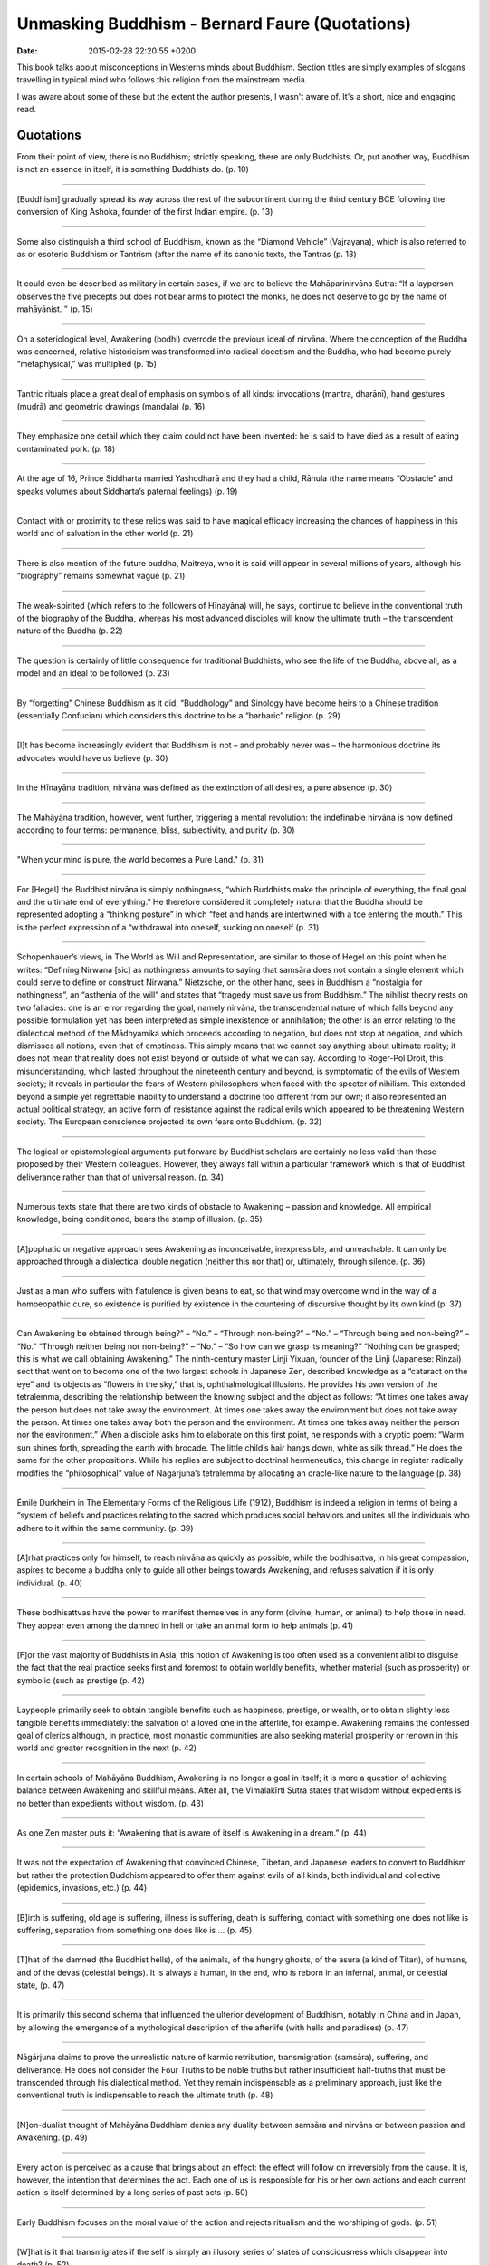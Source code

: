 Unmasking Buddhism - Bernard Faure (Quotations)
===============================================

:date: 2015-02-28 22:20:55 +0200

.. :author: Emin Reşah
.. :date: Fri Feb 27 21:47:23 EET 2015 
.. :dp: 13011 

This book talks about misconceptions in Westerns minds about
Buddhism. Section titles are simply examples of slogans travelling in
typical mind who follows this religion from the mainstream media. 

I was aware about some of these but the extent the author presents, I
wasn't aware of. It's a short, nice and engaging read. 

Quotations
##########

From their point of view, there is no Buddhism; strictly speaking,
there are only Buddhists. Or, put another way, Buddhism is not an
essence in itself, it is something Buddhists do. (p. 10)

------

[Buddhism] gradually spread its way across the rest of the
subcontinent during the third century BCE following the conversion of
King Ashoka, founder of the first Indian empire. (p. 13)

------

Some also distinguish a third school of Buddhism, known as the
“Diamond Vehicle” (Vajrayana), which is also referred to as or
esoteric Buddhism or Tantrism (after the name of its canonic texts,
the Tantras (p. 13)

------

It could even be described as military in certain cases, if we are to
believe the Mahāparinirvāna Sutra: “If a layperson observes the five
precepts but does not bear arms to protect the monks, he does not
deserve to go by the name of mahāyānist. ” (p. 15)

------

On a soteriological level, Awakening (bodhi) overrode the previous
ideal of nirvāna. Where the conception of the Buddha was concerned,
relative historicism was transformed into radical docetism and the
Buddha, who had become purely “metaphysical,” was multiplied (p. 15)

------

Tantric rituals place a great deal of emphasis on symbols of all
kinds: invocations (mantra, dharānī), hand gestures (mudrā) and
geometric drawings (mandala) (p. 16)

------

They emphasize one detail which they claim could not have been
invented: he is said to have died as a result of eating contaminated
pork. (p. 18)

------

At the age of 16, Prince Siddharta married Yashodharā and they had a
child, Rāhula (the name means “Obstacle” and speaks volumes about
Siddharta’s paternal feelings) (p. 19)

------

Contact with or proximity to these relics was said to have magical
efficacy increasing the chances of happiness in this world and of
salvation in the other world (p. 21)

------

There is also mention of the future buddha, Maitreya, who it is said
will appear in several millions of years, although his “biography”
remains somewhat vague (p. 21)

------

The weak-spirited (which refers to the followers of Hīnayāna) will,
he says, continue to believe in the conventional truth of the
biography of the Buddha, whereas his most advanced disciples will know
the ultimate truth – the transcendent nature of the Buddha (p. 22)

------

The question is certainly of little consequence for traditional
Buddhists, who see the life of the Buddha, above all, as a model and
an ideal to be followed (p. 23)

------

By “forgetting” Chinese Buddhism as it did, “Buddhology” and Sinology
have become heirs to a Chinese tradition (essentially Confucian) which
considers this doctrine to be a “barbaric” religion (p. 29)

------

[I]t has become increasingly evident that Buddhism is not – and
probably never was – the harmonious doctrine its advocates would have
us believe (p. 30)

------

In the Hīnayāna tradition, nirvāna was defined as the extinction of
all desires, a pure absence (p. 30)

------

The Mahāyāna tradition, however, went further, triggering a mental
revolution: the indefinable nirvāna is now defined according to four
terms: permanence, bliss, subjectivity, and purity (p. 30)

------

"When your mind is pure, the world becomes a Pure Land." (p. 31)

------

For [Hegel] the Buddhist nirvāna is simply nothingness, “which
Buddhists make the principle of everything, the final goal and the
ultimate end of everything.” He therefore considered it completely
natural that the Buddha should be represented adopting a “thinking
posture” in which “feet and hands are intertwined with a toe entering
the mouth.” This is the perfect expression of a “withdrawal into
oneself, sucking on oneself (p. 31)

------

Schopenhauer’s views, in The World as Will and Representation, are
similar to those of Hegel on this point when he writes: “Defining
Nirwana [sic] as nothingness amounts to saying that samsāra does not
contain a single element which could serve to define or construct
Nirwana.” Nietzsche, on the other hand, sees in Buddhism a “nostalgia
for nothingness”, an “asthenia of the will” and states that “tragedy
must save us from Buddhism.” The nihilist theory rests on two
fallacies: one is an error regarding the goal, namely nirvāna, the
transcendental nature of which falls beyond any possible formulation
yet has been interpreted as simple inexistence or annihilation; the
other is an error relating to the dialectical method of the Mādhyamika
which proceeds according to negation, but does not stop at negation,
and which dismisses all notions, even that of emptiness. This simply
means that we cannot say anything about ultimate reality; it does not
mean that reality does not exist beyond or outside of what we can
say. According to Roger-Pol Droit, this misunderstanding, which lasted
throughout the nineteenth century and beyond, is symptomatic of the
evils of Western society; it reveals in particular the fears of
Western philosophers when faced with the specter of nihilism. This
extended beyond a simple yet regrettable inability to understand a
doctrine too different from our own; it also represented an actual
political strategy, an active form of resistance against the radical
evils which appeared to be threatening Western society. The European
conscience projected its own fears onto Buddhism. (p. 32)

------

The logical or epistomological arguments put forward by Buddhist
scholars are certainly no less valid than those proposed by their
Western colleagues. However, they always fall within a particular
framework which is that of Buddhist deliverance rather than that of
universal reason. (p. 34)

------

Numerous texts state that there are two kinds of obstacle to Awakening
– passion and knowledge. All empirical knowledge, being conditioned,
bears the stamp of illusion. (p. 35)

------

[A]pophatic or negative approach sees Awakening as inconceivable,
inexpressible, and unreachable. It can only be approached through a
dialectical double negation (neither this nor that) or, ultimately,
through silence. (p. 36)

------

Just as a man who suffers with flatulence is given beans to eat, so
that wind may overcome wind in the way of a homoeopathic cure, so
existence is purified by existence in the countering of discursive
thought by its own kind (p. 37)

------

Can Awakening be obtained through being?” – “No.” – “Through
non-being?” – “No.” – “Through being and non-being?” – “No.”  “Through
neither being nor non-being?” – “No.” – “So how can we grasp its
meaning?” “Nothing can be grasped; this is what we call obtaining
Awakening.” The ninth-century master Linji Yixuan, founder of the
Linji (Japanese: Rinzai) sect that went on to become one of the two
largest schools in Japanese Zen, described knowledge as a “cataract on
the eye” and its objects as “flowers in the sky,” that is,
ophthalmological illusions. He provides his own version of the
tetralemma, describing the relationship between the knowing subject
and the object as follows: “At times one takes away the person but
does not take away the environment. At times one takes away the
environment but does not take away the person. At times one takes away
both the person and the environment. At times one takes away neither
the person nor the environment.” When a disciple asks him to elaborate
on this first point, he responds with a cryptic poem: “Warm sun shines
forth, spreading the earth with brocade. The little child’s hair hangs
down, white as silk thread.” He does the same for the other
propositions. While his replies are subject to doctrinal hermeneutics,
this change in register radically modifies the “philosophical” value
of Nāgārjuna’s tetralemma by allocating an oracle-like nature to the
language (p. 38)

------

Émile Durkheim in The Elementary Forms of the Religious Life (1912),
Buddhism is indeed a religion in terms of being a “system of beliefs
and practices relating to the sacred which produces social behaviors
and unites all the individuals who adhere to it within the same
community. (p. 39)

------

[A]rhat practices only for himself, to reach nirvāna as quickly as
possible, while the bodhisattva, in his great compassion, aspires to
become a buddha only to guide all other beings towards Awakening, and
refuses salvation if it is only individual. (p. 40)

------

These bodhisattvas have the power to manifest themselves in any form
(divine, human, or animal) to help those in need. They appear even
among the damned in hell or take an animal form to help animals (p. 41)

------

[F]or the vast majority of Buddhists in Asia, this notion of Awakening
is too often used as a convenient alibi to disguise the fact that the
real practice seeks first and foremost to obtain worldly benefits,
whether material (such as prosperity) or symbolic (such as prestige
(p. 42)

------

Laypeople primarily seek to obtain tangible benefits such as
happiness, prestige, or wealth, or to obtain slightly less tangible
benefits immediately: the salvation of a loved one in the afterlife,
for example. Awakening remains the confessed goal of clerics although,
in practice, most monastic communities are also seeking material
prosperity or renown in this world and greater recognition in the next
(p. 42)

------

In certain schools of Mahāyāna Buddhism, Awakening is no longer a
goal in itself; it is more a question of achieving balance between
Awakening and skillful means. After all, the Vimalakīrti Sutra states
that wisdom without expedients is no better than expedients without
wisdom. (p. 43)

------

As one Zen master puts it: “Awakening that is aware of itself is
Awakening in a dream.” (p. 44)

------

It was not the expectation of Awakening that convinced Chinese,
Tibetan, and Japanese leaders to convert to Buddhism but rather the
protection Buddhism appeared to offer them against evils of all kinds,
both individual and collective (epidemics, invasions, etc.) (p. 44)

------

[B]irth is suffering, old age is suffering, illness is suffering,
death is suffering, contact with something one does not like is
suffering, separation from something one does like is ... (p. 45)

------

[T]hat of the damned (the Buddhist hells), of the animals, of the
hungry ghosts, of the asura (a kind of Titan), of humans, and of the
devas (celestial beings). It is always a human, in the end, who is
reborn in an infernal, animal, or celestial state, (p. 47)

------

It is primarily this second schema that influenced the ulterior
development of Buddhism, notably in China and in Japan, by allowing
the emergence of a mythological description of the afterlife (with
hells and paradises) (p. 47)

------

Nāgārjuna claims to prove the unrealistic nature of karmic
retribution, transmigration (samsāra), suffering, and deliverance. He
does not consider the Four Truths to be noble truths but rather
insufficient half-truths that must be transcended through his
dialectical method. Yet they remain indispensable as a preliminary
approach, just like the conventional truth is indispensable to reach
the ultimate truth (p. 48)

------

[N]on-dualist thought of Mahāyāna Buddhism denies any duality between
samsāra and nirvāna or between passion and Awakening. (p. 49)

------

Every action is perceived as a cause that brings about an effect: the
effect will follow on irreversibly from the cause. It is, however, the
intention that determines the act. Each one of us is responsible for
his or her own actions and each current action is itself determined by
a long series of past acts (p. 50)

------

Early Buddhism focuses on the moral value of the action and rejects
ritualism and the worshiping of gods. (p. 51)

------

[W]hat is it that transmigrates if the self is simply an illusory
series of states of consciousness which disappear into death? (p. 52)

------

Where Chinese Buddhism is concerned, the conception of the other world
underwent a significant development with the theory of the Ten Kings
of Hell and in particular the court of King Yama, where the deceased
are judged based on their past actions and have to undergo a kind of
purgatory before they can be reborn (p. 53)

------

In Japan, for example, it has been used to justify social
discrimination against certain groups of individuals previously known
as eta (“impure”) and nowadays referred to as burakumin (“hamlet
people”) (p. 54)

------

[T]he concept of self has to retain a slight element of reality if the
notion of karmic retribution is to be retained, upon which the
Buddhist moral doctrine is based. (p. 57)

------

Thus, when the third Dalai Lama died – the first to have been given
the title of Mongol leader Altan Khan – his reincarnation, the fourth
Dalai Lama, was discovered in Mongolia in the body of a child who, by
some happy coincidence, turned out to be the great grandson of Altan
Khan (p. 59)

------

[N]o reincarnated lama has yet been found among Afro-Americans or
Latinos, let alone among the communist Chinese. (p. 59)

------

[I]t was the notion of reincarnation which enabled the Gelugpa school
to seize the main monasteries of the other schools and allowed their
leader, the fifth Dalai Lama, to become a sort of divine king of Tibet
with the benediction of the Mongols (p. 60)

------

[D]uring the eighteenth and nineteenth centuries, four Dalai Lamas
died before ascending the throne, some in mysterious
circumstances. Fortunately, this state of affairs ended with the
thirteenth Dalai Lama. (p. 60)

------

The present Dalai Lama’s declaration that he would not be reincarnated
is perhaps best interpreted within this context. (p. 61)

------

As noted by the French scholar André Bareau: “As the sons of India,
the Buddha and his disciples shared all the ideas of their compatriots
… on the existence of numerous gods and spirits populating heaven and
earth” (Le Bouddhisme indien, 1966). (p. 63)

------

The Dalai Lama himself has declared that he makes all his important
decisions based on oracles delivered by his own personal soothsayer
during trances whereby the latter is possessed by one of these
fearsome deities of Tibetan Buddhism. (p. 64)

------

According to orthodoxy, even if Buddhism does recognize the existence
of native gods, they differ from the Buddha and the Buddhist saints in
that they are subject to the law of cause and effect. Their divine
status is the result of good karma and is only temporary. They may
acquire superhuman powers for a time but they are in no way completely
free and all-powerful beings, as is believed by Hindus for
example. They are also at a disadvantage compared to humans as they
are so busy enjoying a life of divine bliss, which they believe to be
eternal, that they become neglectful of karmic reality and forget to
practice the Buddhist law which could save them. Furthermore, in
Mahāyāna, the gods eventually lost (at least in theory) what little
reality and independence they still had: they become simple
projections of the human mind, illusions caused by our karma, or
abstract entities created by our mind. They are also often perceived
to be local and culturally determined manifestations of the various
buddhas and bodhisattvas. In practice, however, most Buddhists still
believe in them without question. In general, the further a god climbs
in the celestial hierarchy, the fewer direct links he has with
humans. Of course, there are significant exceptions to this such as
certain great bodhisattvas who are both perfect and near. However,
because the lesser gods are subject to the law of causality, like us,
they prove to be more accessible: they benefit from rituals carried
out for them. (p. 65)

------

The seven steps taken by the Buddha as a child just after his birth to
take possession of the universe are for example reminiscent of the
three steps taken by one of Vishnu’s avatars to conquer the Triple
World. (p. 66)

------

Mahāyāna scriptures such as the Lotus Sutra depict him as an eternal,
allknowing, and transcendent being whose human vulnerability is simply
a pious stratagem. (p. 66)

------

[I]n Hindu mythology the Buddha is reduced to being a simple avatar of
Vishnu who appeared only to trick the heretics (meaning Buddhists) and
lead them to ruin. (p. 68)

------

Buddhism could be described as a polytheistic religion in the sense
that it recognizes the relative existence of numerous gods who act as
mediators or even saviors, becoming objects of worship. However, given
that the ultimate reality is that of the Buddha, Buddhism could also
be described as monotheistic. Finally, given that this Buddha is not a
god in the Western sense of the term and is considered to be either
the first to have understood this ultimate reality (according to early
Buddhism) or another name for this ultimate reality (according to
Mahāyāna), Buddhism could also, at a pinch, be described as
atheistic (p. 69)

------

People do not bow down before statues of the buddhas and other gods
all their life long without seeing them as something more than just
symbols or allegories. (p. 71)

------

[P]rostration before the Buddha is a respectful homage, not to a god
but to he who incarnates the ultimate wisdom.” (p. 72)

------

[D]enial of the collective and ritual dimensions of Buddhism shows
that an idealized Buddhism can obscure the most obvious sociological
realities. (p. 73)

------

The reinterpretation of Buddhism as “spirituality” is particularly
striking in the case of Zen. In Zen and the Birds of Appetite, the
Catholic monk Thomas Merton writes: “To define Zen in terms of a
religious system or structure is in fact to destroy it – or rather to
miss it completely.” (p. 74)

------

The idea has also established itself in popular culture thanks to the
influence of various media such as the famous comic strip Tintin in
Tibet – so much so that, for some Western intellectuals, any Tibetan
nomad becomes a living buddha. (p. 76)

------

He has even gone so far as to declare that, if he returned to power,
he would make Tibet a demilitarized zone, a sort of ecological and
spiritual reserve for mankind. It is for all of these reasons that he
was awarded the Nobel Peace Prize in 1989, the same year the Berlin
Wall came down. Through him (Tibetan) Buddhism has been perceived as a
sort of spiritual humanism specially adapted to the new ethical
problems raised by the “humanitarian” crisis and by modern scientific
progress. In fact, these are more the values of an alterglobalist
counter-culture than of traditional Buddhism. (p. 77)

------

Furthermore, when we talk of Tibetan religion, we tend to overlook the
other great religious tradition of Tibet, the Bön tradition. Actually,
the current Bön tradition, which claims to date back to the
pre-Buddhist “nameless religion” of Tibet, seems to have formed
relatively late, around the eleventh century, and has apparently been
strongly influenced by Buddhism (p. 77)

------

[P]rinciple of non-violence relating to the ultimate truth finds its
limits in the world of conventional truth. At the start of the Iraq
war, for example, the Dalai Lama stated: “In principle, any resort to
violence is wrong. With regard to the Afghanistan and Iraq cases, only
history will tell. At this moment, Afghanistan may be showing some
positive results, but it is still not very stable. With Iraq, it is
too early to say.” (p. 78)

------

Speaking before the war, he said: “If one’s motivation is sincere and
positive but the circumstances require harsh behavior, essentially one
is practicing non-violence” and “No matter what the case may be, I
feel that a compassionate concern for the benefit of others – not
simply for oneself – is the sole justification for the use of force.”
But who are these “others” in this case: allies or enemies? At any
rate, he seems not to assign any great importance to the principle in
the light of political reality. Yet he did stick to the principle in
the case of Tibet. Truth on one side of the Pyrenees (or the
Himalayas) and error on the other perhaps? There may well be tactical
reasons why he would opt to sit on the fence in this way, and in other
contexts he clearly expressed his sympathy for Iraqis and his dismay
at the loss of life. Still, in a situation of this kind, any form of
neutrality between good and evil seems to be impossible – and the
Middle Way itself appears somewhat suspect. As many have pointed out,
not speaking out against this war from the outset boils down to
political alignment with the United States. What would the Dalai Lama
say to a religious leader asking for his opinion on the Chinese
occupation of Tibet and repression of the Tibetan monks – “Wait a few
years”? Given the place the Dalai Lama holds in the world’s
imagination as an emblem of peace, it is disappointing that he would
not condemn preemptive war outright (p. 79)

------

The fourth is the highest form and represents a kind of “active”
meditation that consists of meditating during everyday
activities. Manual labor, for example, is an important form of
meditation in Zen, a trait which differentiates this school from other
schools of Buddhism (p. 81)

------

Linji Yixuan, attacked the contemplative trend in no uncertain terms:
“There are a bunch of blind baldheads who, having stuffed themselves
with rice, sit doing Chan-style meditation practice, trying to arrest
the flow of thoughts and stop them from arising, hating clamor,
demanding silence – but these aren’t Buddhist ways! (p. 81)

------

Linji went on to conclude: “In my view, the Dharma of the buddhas
calls for no special undertakings. Just act ordinary, without trying
to do anything particular. Move your bowels, piss, get dressed, eat
your rice, and if you get tired, then lie down” (The Record of
Lin-chi, translated by Ruth Fuller Sasaki) (p. 82)

------

[F]ounder of the Sōtō sect, Dōgen, transformed the practice of zazen
(which he referred to as shikan taza or “sitting only”) into a sort of
absolute that has come a long way from Indian dhyāna. It is no longer
about introspection, but is instead a kind of ritual imitation of the
emblematic posture of the buddhas (p. 82)

------

Suzuki logically concluded that Zen is neither a philosophy nor a
religion but is quite simply “the spirit of all religion or
philosophy.” (p. 83)

------

The founder of psychoanalysis, Sigmund Freud, saw this notion of
oceanic feeling as a form of primary narcissism. Suzuki, on the other
hand, has had a significant impact upon the psychoanalytical
reinterpretation of Zen by translating “no-mind” or “no-thought”
(wuxin in Chinese, mushin in Japanese) – the aim of Zen meditation –
as “Unconscious.” (p. 83)

------

Among the “Zen arts,” Suzuki attaches great importance to archery. In
1953, in his preface to another questionable classic, Zen in the Art
of Archery by Eugen Herrigel, Suzuki praises “this marvellous little
book by a German philosopher,” probably unaware of Herrigel’s earlier
sympathies for Nazism (p. 84)

------

He claims that Devadatta’s primary sin was to advocate a more rigorous
approach to religious practice, and in particular the strict
observance of vegetarianism (p. 91)

------

If a bodhisattva thinks that living beings exist, he is no longer a
bodhisattva (p. 93)

------

Mahayāna Buddhism – which is defined by its emphasis on ethics – tries
to avoid this contradiction through the somewhat paradoxical notion of
“compassionate murder,” (p. 94)

------

[B]odhisattva can kill a criminal without incurring retribution if the
criminal is about to either kill others or injure a Buddhist, or if he
acts through compassion for the criminal if the latter is about to
create a karma for himself that will take him to hell (p. 94)

------

The question of implementing an intermediate solution – controlling
rather than killing the bandit – does not even seem to arise. (p. 95)

------

"If the world had been spared the violent intrusions of the fanatic
armies of Islam, it is likely that they [i.e. the two religions,
Christianity and Buddhism] could have shared the world in
peace." Alfred Foucher, The Life of the Buddha (p. 96)

------

According to the Abhidharmakosha shāstra for example: “As all soldiers
are working towards the same goal, all are as guilty as the one among
them who kills. In fact … all are mutually inciting one another – if
not in voice, then because they have come together to kill … Even if
forced into joining the army, they are guilty unless they make the
following resolution: even to save my life, I will not kill a living
being.” (p. 97)

------

The person who kills with full knowledge of the facts kills no one,
since he has realized that all is but illusion, himself as well as the
other person. The idea, moreover, is not exclusive to Buddhism, since
it can be found in a classic Hindu scripture, the Bhagavad Gita (p. 99)

------

This pacifism may be little more than a necessity turned into a
virtue. Certainly it has not always been this way. The real Tibet has
never been a Shangri-la (p. 100)

------

When once asked why he chose non-violence to resolve the Tibetan
problem, the Dalai Lama burst out laughing, saying: “Six million
Tibetans. One billion Chinese!” But can we at least say that there are
no holy wars, or at least no just wars, in Buddhism? The concept of a
“just war” is fundamentally Christian and cannot be automatically
applied to other religions. It is nevertheless useful to discuss some
of the elements which are common to Christianity and other religions
(p. 100)

------

[T]he uncleanliness of menstruation and childbirth meant that women
were condemned to a special kind of hell known as the Blood Pool Hell
(p. 105)

------

Homosexuality has long been widespread in Japanese Buddhism, and it
even came to constitute a “way” in the same way as poetry, tea
ceremony, and flower-arranging: “the Way of Ephebes” (shōdō) (p. 106)

------

Traditional Japanese monasteries were home to a class of boys known as
chigo who served as objects of sexual distraction. These novices were
unshaven and had long plaits; they wore makeup like young girls (white
powder on their faces, stylized eyebrows, and red lips). They played
an important part in the monastery’s artistic events and in banquets
held for the nobility and the shoguns. (p. 106)

------

"It is true that their fights were often about favorite boys, but what
else can be expected in a community of only men and boys?" In stating
that salvation is accessible to all living beings and that everyone
harbors a spark of Awakening, Buddhism asserts that everyone is equal,
in theory. However, cultural deviations and practices have come to
greatly undermine this proposition. (p. 106)

------

Buddhism is based on the notion of the primacy of consciousness while
science sees consciousness as a mere by-product (of evolution and the
neurological structure of the brain) (p. 108)

------

It is rather like Pascal’s famous sphere whose center is everywhere
and circumference nowhere. An infinite number of worlds coexist in
this universe, as infinite, we are told, as the sands of the Ganges
(p. 112)

------

Buddhist thaumaturges are endowed with six powers: (1) the power to
pass through objects, to fly, to tame wild animals and to transform
themselves however they wish; (2) the divine eye which enables them to
see the death and rebirth of all beings; (3) the divine ear which
enables them to hear all the sounds of the universe; (4) the ability
to read the minds of others; (5) the memory of their own past lives as
well as those of others; and above all (6) knowledge of the
destruction of all defilements, in other words, the end of ignorance
which marks the achieving of buddhahood (p. 119)

------

Ritual formulas such as the Japanese Namu Amidabutsu, initially aimed
at ensuring the rebirth of the deceased into the Pure Land, are also
said to prevent revenge by any animals or humans killed (p. 120)

------

Monks were permitted to eat meat, so long as they were not aware of
any animal being killed especially for them (p. 122)

------

Japanese Buddhism developed the notion that all beings, vegetables
included, have a buddha nature and are therefore fundamentally
identical (p. 124)

------

During World War II, Japanese Buddhists supported the war effort
without reservation, assisting imperial mysticism with their rhetoric
(p. 126)

------

During wars which have brought two Buddhist countries into conflict
(such as the Mongols of Kublai Khan and the Japanese during the
thirteenth century) Buddhists have shown no hesitation in siding with
their nation, despite their claims of “internationalism.” (p. 129)

------

[T]his case of an “ordinary” monk shows, monks are men first and
foremost, and the monastic community is in fact subject to the same
tensions as the rest of society, despite setting the moral bar that
bit higher (p. 137)

------

According to the laws of the Buddha, laicism is not part of
religion. The members of the sangha are the only living
representatives of Buddhism (p. 138)

------

Neo-Buddhism has tended to become a sort of impersonal flavorless and
odorless spirituality, a kind of Buddhism à la carte (p. 142)

------

It is this same “Neo-Buddhism” that “Neo-Christianity” comes up
against during “religious dialogues” which sometimes lead to “Zen
Masses,” having little to do with either Zen or Christianity. This is
what happens when you put too much water in your holy wine or tea
(p. 143)

------

[T]he question remains as to why this spirituality still claims to
represent Buddhism when it is perhaps instead a relatively moderate
form of New Age spirituality. On the other hand, what reason is there
to refuse the title of Buddhist to anyone who claims to represent
Buddhism (p. 145) 



